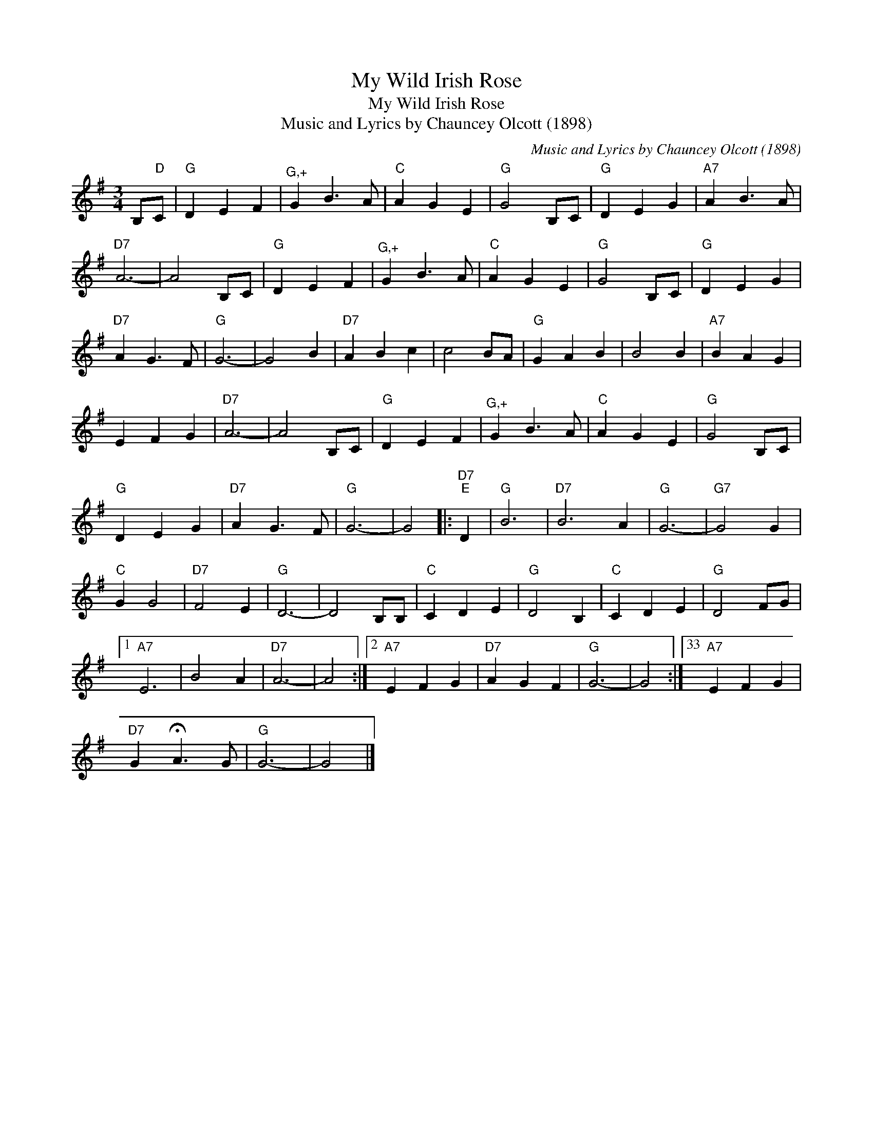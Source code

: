 X:1
T:My Wild Irish Rose
T:My Wild Irish Rose
T:Music and Lyrics by Chauncey Olcott (1898)
C:Music and Lyrics by Chauncey Olcott (1898)
L:1/8
M:3/4
K:G
V:1 treble 
V:1
 B,"D"C |"G" D2 E2 F2 |"^G,+" G2 B3 A |"C" A2 G2 E2 |"G" G4 B,C |"G" D2 E2 G2 |"A7" A2 B3 A | %7
"D7" A6- | A4 B,C |"G" D2 E2 F2 |"^G,+" G2 B3 A |"C" A2 G2 E2 |"G" G4 B,C |"G" D2 E2 G2 | %14
"D7" A2 G3 F |"G" G6- | G4 B2 |"D7" A2 B2 c2 | c4 BA |"G" G2 A2 B2 | B4 B2 |"A7" B2 A2 G2 | %22
 E2 F2 G2 |"D7" A6- | A4 B,C |"G" D2 E2 F2 |"^G,+" G2 B3 A |"C" A2 G2 E2 |"G" G4 B,C | %29
"G" D2 E2 G2 |"D7" A2 G3 F |"G" G6- | G4 |:"D7""E" D2 |"G" B6 |"D7" B6 A2 |"G" G6- |"G7" G4 G2 | %38
"C" G2 G4 |"D7" F4 E2 |"G" D6- | D4 B,B, |"C" C2 D2 E2 |"G" D4 B,2 |"C" C2 D2 E2 |"G" D4 FG |1 %46
"A7" E6 | B4 A2 |"D7" A6- | A4 :|2"A7" E2 F2 G2 |"D7" A2 G2 F2 |"G" G6- | G4 :|33"A7" E2 F2 G2 | %55
"D7" G2 !fermata!A3 G |"G" G6- | G4 |] %58

